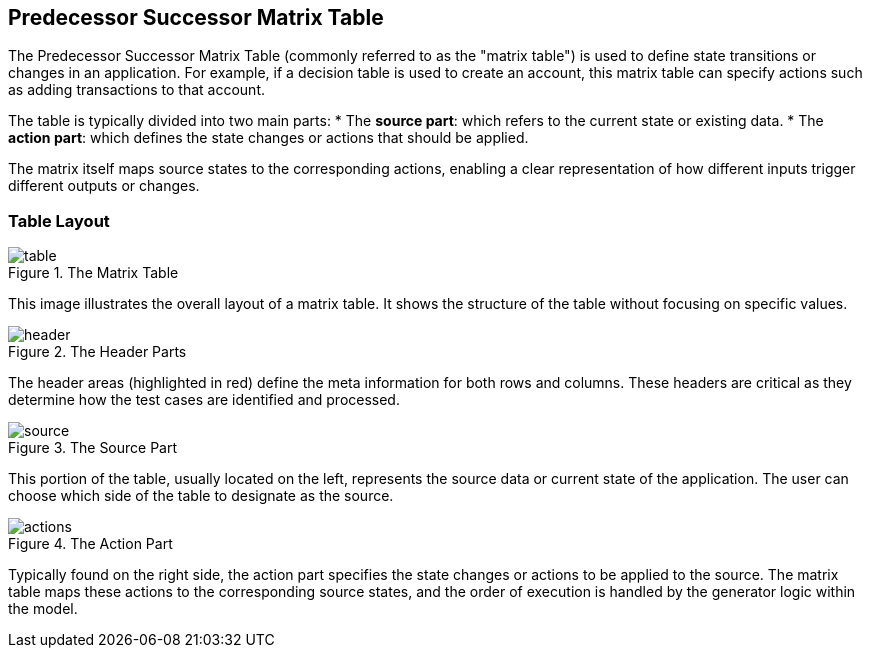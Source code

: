 == Predecessor Successor Matrix Table

The Predecessor Successor Matrix Table (commonly referred to as the "matrix table") is used to define state transitions or changes in an application. For example, if a decision table is used to create an account, this matrix table can specify actions such as adding transactions to that account.

The table is typically divided into two main parts:
* The **source part**: which refers to the current state or existing data.
* The **action part**: which defines the state changes or actions that should be applied.

The matrix itself maps source states to the corresponding actions, enabling a clear representation of how different inputs trigger different outputs or changes.

=== Table Layout

.The Matrix Table
image::images/model-matrix/table.jpg[]

This image illustrates the overall layout of a matrix table. It shows the structure of the table without focusing on specific values.

.The Header Parts
image::images/model-matrix/header.jpg[]

The header areas (highlighted in red) define the meta information for both rows and columns. These headers are critical as they determine how the test cases are identified and processed.

.The Source Part
image::images/model-matrix/source.jpg[]

This portion of the table, usually located on the left, represents the source data or current state of the application. The user can choose which side of the table to designate as the source.

.The Action Part
image::images/model-matrix/actions.jpg[]

Typically found on the right side, the action part specifies the state changes or actions to be applied to the source. The matrix table maps these actions to the corresponding source states, and the order of execution is handled by the generator logic within the model.
